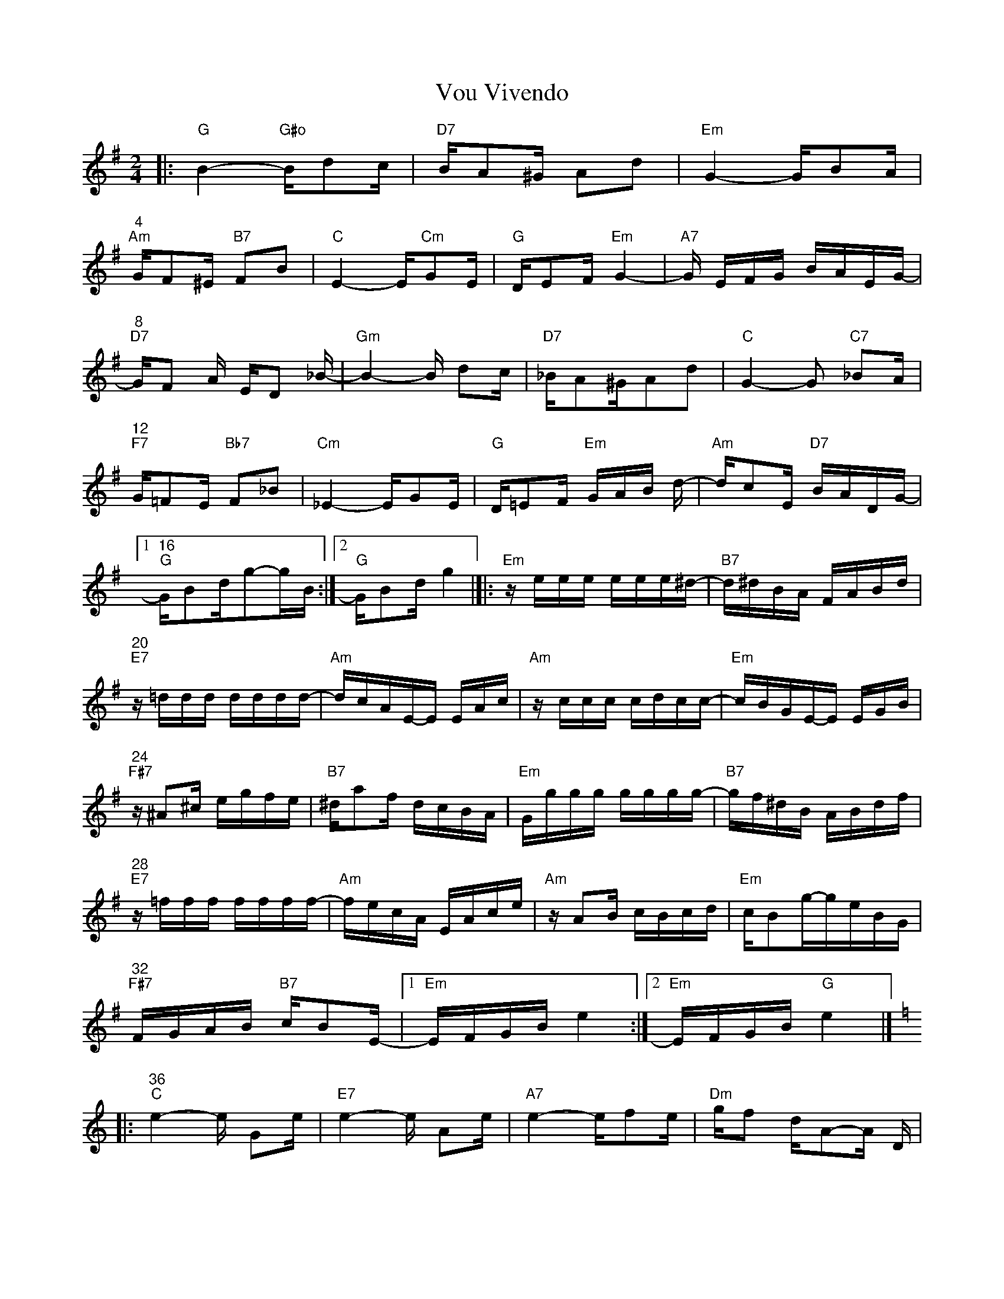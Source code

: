 X: 1
T: Vou Vivendo
Z: alangraham
S: https://thesession.org/tunes/16267#setting30786
R: polka
M: 2/4
L: 1/8
K: Gmaj
|:"G"B2-"G#o"B/2dc/2|"D7"B/2A^G/2 Ad|"Em"G2-G/2BA/2|
"4""Am"G/2F^E/2 "B7"FB|"C"E2-E/2"Cm"GE/2|"G"D/2EF/2 "Em"G2-|"A7"G/2 E/2F/2G/2 B/2A/2E/2G/2-|
"8""D7"-G/F  A/2 E/2D _B/2-|"Gm"B2-B/2 dc/2|"D7"_B/2A^G/2Ad|"C"G2-G "C7"_BA/2|
"12""F7"G/2=FE/2 "Bb7"F_B|"Cm"_E2-E/2GE/2|"G"D/2=EF/2 "Em"G/2A/2B/2 d/2-|"Am"d/2cE/2 "D7"B/2A/2D/2G/2-|
[1"16""G"G/2Bd/2g-g/2B/2:|[2"G"G/2Bd/2 g2|]|:"Em"z/2e/2e/2e/2 e/2e/2e/2^d/2-|"B7"d/2^d/2B/2A/2  F/2A/2B/2d/2|
"20""E7"z/2=d/2d/2d/2 d/2d/2d/2d/2-|"Am"d/2c/2A/2E/2-E/2 E/2A/2c/2|"Am"z/2c/2c/2c/2 c/2d/2c/2c/2-|"Em"c/2B/2G/2E/2-E/2 E/2G/2B/2|
"24""F#7"z/2^A^c/2 e/2g/2f/2e/2|"B7"^d/2af/2 d/2c/2B/2A/2|"Em"G/2g/2g/2g/2 g/2g/2g/2g/2-|"B7"g/2f/2^d/2B/2 A/2B/2d/2f/2|
"28""E7"z/2=f/2f/2f/2 f/2f/2f/2f/2-|"Am"f/2e/2c/2A/2 E/2A/2c/2e/2|"Am"z/2AB/2 c/2B/2c/2d/2|"Em"c/2Bg/2-g/2e/2B/2G/2|
"32""F#7"F/2G/2A/2B/2 "B7"c/2BE/2-|[1"Em"E/2F/2G/2B/2 e2:|[2"Em"E/2F/2G/2B/2 "G"e2|]
[K:C]|:"36""C"e2-e/2 Ge/2|"E7"e2-e/2 Ae/2|"A7"e2-e/2fe/2|"Dm"g/2f d/2A-A/2 D/2|
"40""Dm"A-A/2B/2  c/2B/2c/2A/2|"G7"c/2B ^E/2A-A/2^G/2|"G7"=G-G/2A/2 B/2=c/2d/2^d/2|"C"e/2c A/2G/2 E/2G/2c/2|
"44""C"e2-e/2 Ge/2|"E7"e2-e/2 Ae/2|"A7"e2-e/2a"Dm"e/2|g/2 fd/2A2|
"48""Dm7"z/2c/2d/2^d/2e/2=dc/2-|"C"c/2G/2G/2A/2 "A7"B/2AE/2|"Dm"G/2=F/2A/2c/2 "G7"e/2dG/2|
[1"C"c/2A/2G/2e/2 c/2E/2G/2c/2:]|[2"C"c/2d/2e/2g/2c'2]||
